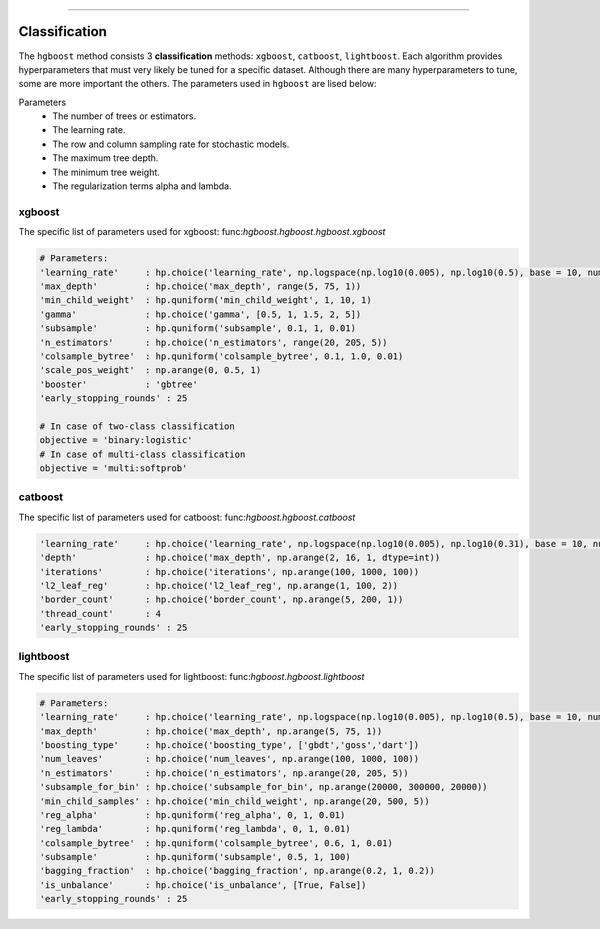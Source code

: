 .. _code_directive:

-------------------------------------

Classification
''''''''''''''''''''''''''

The ``hgboost`` method consists 3 **classification** methods: ``xgboost``, ``catboost``, ``lightboost``.
Each algorithm provides hyperparameters that must very likely be tuned for a specific dataset.
Although there are many hyperparameters to tune, some are more important the others. The parameters used in ``hgboost`` are lised below:

Parameters
    * The number of trees or estimators.
    * The learning rate.
    * The row and column sampling rate for stochastic models.
    * The maximum tree depth.
    * The minimum tree weight.
    * The regularization terms alpha and lambda.


xgboost
---------

The specific list of parameters used for xgboost: func:`hgboost.hgboost.hgboost.xgboost`

.. code:: python

    # Parameters:
    'learning_rate'     : hp.choice('learning_rate', np.logspace(np.log10(0.005), np.log10(0.5), base = 10, num = 1000))
    'max_depth'         : hp.choice('max_depth', range(5, 75, 1))
    'min_child_weight'  : hp.quniform('min_child_weight', 1, 10, 1)
    'gamma'             : hp.choice('gamma', [0.5, 1, 1.5, 2, 5])
    'subsample'         : hp.quniform('subsample', 0.1, 1, 0.01)
    'n_estimators'      : hp.choice('n_estimators', range(20, 205, 5))
    'colsample_bytree'  : hp.quniform('colsample_bytree', 0.1, 1.0, 0.01)
    'scale_pos_weight'  : np.arange(0, 0.5, 1)
    'booster'           : 'gbtree'
    'early_stopping_rounds' : 25

    # In case of two-class classification
    objective = 'binary:logistic'
    # In case of multi-class classification
    objective = 'multi:softprob'


catboost
-------------

The specific list of parameters used for catboost: func:`hgboost.hgboost.catboost`

.. code:: python

    'learning_rate'     : hp.choice('learning_rate', np.logspace(np.log10(0.005), np.log10(0.31), base = 10, num = 1000))
    'depth'             : hp.choice('max_depth', np.arange(2, 16, 1, dtype=int))
    'iterations'        : hp.choice('iterations', np.arange(100, 1000, 100))
    'l2_leaf_reg'       : hp.choice('l2_leaf_reg', np.arange(1, 100, 2))
    'border_count'      : hp.choice('border_count', np.arange(5, 200, 1))
    'thread_count'      : 4
    'early_stopping_rounds' : 25


lightboost
--------------------------

The specific list of parameters used for lightboost: func:`hgboost.hgboost.lightboost`

.. code:: python

    # Parameters:
    'learning_rate'     : hp.choice('learning_rate', np.logspace(np.log10(0.005), np.log10(0.5), base = 10, num = 1000))
    'max_depth'         : hp.choice('max_depth', np.arange(5, 75, 1))
    'boosting_type'     : hp.choice('boosting_type', ['gbdt','goss','dart'])
    'num_leaves'        : hp.choice('num_leaves', np.arange(100, 1000, 100))
    'n_estimators'      : hp.choice('n_estimators', np.arange(20, 205, 5))
    'subsample_for_bin' : hp.choice('subsample_for_bin', np.arange(20000, 300000, 20000))
    'min_child_samples' : hp.choice('min_child_weight', np.arange(20, 500, 5))
    'reg_alpha'         : hp.quniform('reg_alpha', 0, 1, 0.01)
    'reg_lambda'        : hp.quniform('reg_lambda', 0, 1, 0.01)
    'colsample_bytree'  : hp.quniform('colsample_bytree', 0.6, 1, 0.01)
    'subsample'         : hp.quniform('subsample', 0.5, 1, 100)
    'bagging_fraction'  : hp.choice('bagging_fraction', np.arange(0.2, 1, 0.2))
    'is_unbalance'      : hp.choice('is_unbalance', [True, False])
    'early_stopping_rounds' : 25

